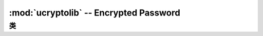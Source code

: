 :mod:`ucryptolib` -- Encrypted Password
==========================================

.. module:: ucryptolib
   :synopsis: encrypted password

类
-------

.. class:: aes

    .. classmethod:: __init__(key, mode, [IV])

        初始化密码对象，适用于加密/解密。注意：初始化后，密码对象只能用于加密或解密。不支持在encrypt()之后运行decrypt()操作，反之亦然。

        参数:

            * ``key`` 加密/解密密钥（类似字节）
            * ``mode`` :

                * ``1`` (或 ``ucryptolib.MODE_ECB`` 如果存在）电子代码簿(ECB)
                * ``2`` (ucryptolib.MODE_CBC如果存在）密码块链接(CBC)
                * ``6`` (或ucryptolib.MODE_CTR如果存在)用于计数器模式(CTR)

            * ``IV`` CBC模式的初始化矢量
            * 对于计数器模式，IV是计数器的初始值

    .. method:: encrypt(in_buf, [out_buf])

        加密in_buf。如果没有给出out_buf，则返回结果作为新分配的bytes对象。
        否则，结果被写入可变缓冲区out_buf。in_buf和out_buf也可以引用相同的可变缓冲区，在这种情况下，数据就地加密。

    .. method:: decrypt(in_buf, [out_buf])

        类似 `encrypt()` ，但是用于解密。
